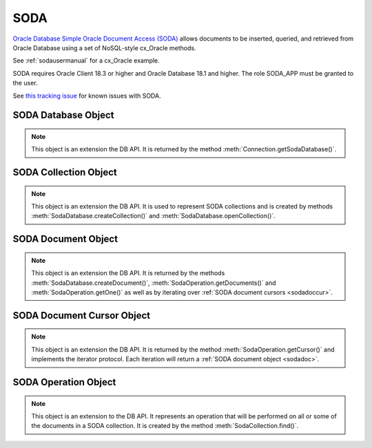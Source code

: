 .. _soda:

****
SODA
****

`Oracle Database Simple Oracle Document Access (SODA)
<https://docs.oracle.com/en/database/oracle/simple-oracle-document-access>`__
allows documents to be inserted, queried, and retrieved from Oracle Database
using a set of NoSQL-style cx_Oracle methods.

See :ref:`sodausermanual` for a cx_Oracle example.

SODA requires Oracle Client 18.3 or higher and Oracle Database 18.1 and higher.
The role SODA_APP must be granted to the user.

See
`this tracking issue <https://github.com/oracle/python-cx_Oracle/issues/309>`__ for known issues with SODA.

.. _sodadb:

--------------------
SODA Database Object
--------------------

.. note::

    This object is an extension the DB API. It is returned by the method
    :meth:`Connection.getSodaDatabase()`.


.. method:: SodaDatabase.createCollection(name, metadata=None, mapMode=False)

    Creates a SODA collection with the given name and returns a new
    :ref:`SODA collection object <sodacoll>`. If you try to create a
    collection, and a collection with the same name and metadata already
    exists, then that existing collection is opened without error.

    If metadata is specified, it is expected to be a string containing valid
    JSON or a dictionary that will be transformed into a JSON string. This JSON
    permits you to specify the configuration of the collection including
    storage options; specifying the presence or absence of columns for creation
    timestamp, last modified timestamp and version; whether the collection can
    store only JSON documents; and methods of key and version generation. The
    default metadata creates a collection that only supports JSON documents and
    uses system generated keys. See this `collection metadata reference
    <https://www.oracle.com/pls/topic/
    lookup?ctx=dblatest&id=GUID-49EFF3D3-9FAB-4DA6-BDE2-2650383566A3>`__
    for more information.

    If the mapMode parameter is set to True, the new collection is mapped to an
    existing table instead of creating a table. If a collection is created in
    this way, dropping the collection will not drop the existing table either.

    .. versionadded:: 7.0


.. method:: SodaDatabase.createDocument(content, key=None, mediaType="application/json")

    Creates a :ref:`SODA document <sodadoc>` usable for SODA write operations.
    You only need to use this method if your collection requires
    client-assigned keys or has non-JSON content; otherwise, you can pass your
    content directly to SODA write operations. SodaDocument attributes
    'createdOn', 'lastModified' and 'version' will be None.

    The content parameter can be a dictionary or list which will be transformed
    into a JSON string and then UTF-8 encoded. It can also be a string which
    will be UTF-8 encoded or it can be a bytes object which will be stored
    unchanged. If a bytes object is provided and the content is expected to be
    JSON, note that SODA only supports UTF-8, UTF-16LE and UTF-16BE encodings.

    The key parameter should only be supplied if the collection in which the
    document is to be placed requires client-assigned keys.

    The mediaType parameter should only be supplied if the collection in which
    the document is to be placed supports non-JSON documents and the content
    for this document is non-JSON. Using a standard MIME type for this value is
    recommended but any string will be accepted.

    .. versionadded:: 7.0


.. method:: SodaDatabase.getCollectionNames(startName=None, limit=0)

    Returns a list of the names of collections in the database that match the
    criteria, in alphabetical order.

    If the startName parameter is specified, the list of names returned will
    start with this value and also contain any names that fall after this value
    in alphabetical order.

    If the limit parameter is specified and is non-zero, the number of
    collection names returned will be limited to this value.

    .. versionadded:: 7.0


.. method:: SodaDatabase.openCollection(name)

    Opens an existing collection with the given name and returns a new
    :ref:`SODA collection object <sodacoll>`. If a collection with that name
    does not exist, None is returned.

    .. versionadded:: 7.0


.. _sodacoll:

----------------------
SODA Collection Object
----------------------

.. note::

    This object is an extension the DB API. It is used to represent SODA
    collections and is created by methods
    :meth:`SodaDatabase.createCollection()` and
    :meth:`SodaDatabase.openCollection()`.


.. method:: SodaCollection.createIndex(spec)

    Creates an index on a SODA collection. The spec is expected to be a
    dictionary or a JSON-encoded string. See this `overview
    <https://www.oracle.com/pls/topic/
    lookup?ctx=dblatest&id=GUID-4848E6A0-58A7-44FD-8D6D-A033D0CCF9CB>`__
    for information on indexes in SODA.

    Note that a commit should be performed before attempting to create an
    index.

    .. versionadded:: 7.0


.. method:: SodaCollection.drop()

    Drops the collection from the database, if it exists. Note that if the
    collection was created with mapMode set to True the underlying table will
    not be dropped.

    A boolean value is returned indicating if the collection was actually
    dropped.

    .. versionadded:: 7.0


.. method:: SodaCollection.dropIndex(name, force=False)

    Drops the index with the specified name, if it exists.

    The force parameter, if set to True, can be used to force the dropping of
    an index that the underlying Oracle Database domain index doesn't normally
    permit. This is only applicable to spatial and JSON search indexes.
    See `here <https://www.oracle.com/pls/topic/
    lookup?ctx=dblatest&id=GUID-F60F75DF-2866-4F93-BB7F-8FCE64BF67B6>`__
    for more information.

    A boolean value is returned indicating if the index was actually dropped.

    .. versionadded:: 7.0


.. method:: SodaCollection.find()

    This method is used to begin an operation that will act upon documents in
    the collection. It creates and returns a
    :ref:`SodaOperation object <sodaop>` which is used to specify the criteria
    and the operation that will be performed on the documents that match that
    criteria.

    .. versionadded:: 7.0


.. method:: SodaCollection.getDataGuide()

    Returns a :ref:`SODA document object <sodadoc>` containing property names,
    data types and lengths inferred from the JSON documents in the collection.
    It can be useful for exploring the schema of a collection. Note that this
    method is only supported for JSON-only collections where a JSON search
    index has been created with the 'dataguide' option enabled. If there are
    no documents in the collection, None is returned.

    .. versionadded:: 7.0


.. method:: SodaCollection.insertMany(docs)

    Inserts a list of documents into the collection at one time. Each of the
    input documents can be a dictionary or list or an existing :ref:`SODA
    document object <sodadoc>`.

    .. note::

        This method requires Oracle Client 18.5 and higher and is available
        only as a preview.

    .. versionadded:: 7.2


.. method:: SodaCollection.insertManyAndGet(docs)

    Similarly to :meth:`~SodaCollection.insertMany()` this method inserts a
    list of documents into the collection at one time. The only difference is
    that it returns a list of :ref:`SODA Document objects <sodadoc>`. Note that
    for performance reasons the returned documents do not contain the content.

    .. note::

        This method requires Oracle Client 18.5 and higher.

    .. versionadded:: 7.2


.. method:: SodaCollection.insertOne(doc)

    Inserts a given document into the collection. The input document can be a
    dictionary or list or an existing :ref:`SODA document object <sodadoc>`.

    .. versionadded:: 7.0


.. method:: SodaCollection.insertOneAndGet(doc)

    Similarly to :meth:`~SodaCollection.insertOne()` this method inserts a
    given document into the collection. The only difference is that it
    returns a :ref:`SODA Document object <sodadoc>`. Note that for performance
    reasons the returned document does not contain the content.

    .. versionadded:: 7.0


.. attribute:: SodaCollection.metadata

    This read-only attribute returns a dictionary containing the metadata that
    was used to create the collection. See this `collection metadata reference
    <https://www.oracle.com/pls/topic/
    lookup?ctx=dblatest&id=GUID-49EFF3D3-9FAB-4DA6-BDE2-2650383566A3>`__
    for more information.

    .. versionadded:: 7.0


.. attribute:: SodaCollection.name

    This read-only attribute returns the name of the collection.

    .. versionadded:: 7.0


.. method:: SodaCollection.save(doc)

    Saves a document into the collection. This method is equivalent to
    :meth:`~SodaCollection.insertOne()` except that if client-assigned keys are
    used, and the document with the specified key already exists in the
    collection, it will be replaced with the input document.

    .. versionadded:: 8.0


.. method:: SodaCollection.saveAndGet(doc)

    Saves a document into the collection. This method is equivalent to
    :meth:`~SodaCollection.insertOneAndGet()` except that if client-assigned
    keys are used, and the document with the specified key already exists in
    the collection, it will be replaced with the input document.

    .. versionadded:: 8.0


.. method:: SodaCollection.truncate()

    Removes all of the documents in the collection, similarly to what is done
    for rows in a table by the TRUNCATE TABLE statement.

    .. versionadded:: 8.0


.. _sodadoc:

--------------------
SODA Document Object
--------------------

.. note::

    This object is an extension the DB API. It is returned by the methods
    :meth:`SodaDatabase.createDocument()`,
    :meth:`SodaOperation.getDocuments()` and
    :meth:`SodaOperation.getOne()` as well as by iterating over
    :ref:`SODA document cursors <sodadoccur>`.


.. attribute:: SodaDoc.createdOn

    This read-only attribute returns the creation time of the document in
    `ISO 8601 <https://www.iso.org/iso-8601-date-and-time-format.html>`__
    format. Documents created by :meth:`SodaDatabase.createDocument()` or
    fetched from collections where this attribute is not stored will return
    None.

    .. versionadded:: 7.0


.. method:: SodaDoc.getContent()

    Returns the content of the document as a dictionary or list. This method
    assumes that the content is application/json and will raise an exception if
    this is not the case. If there is no content, however, None will be
    returned.

    .. versionadded:: 7.0


.. method:: SodaDoc.getContentAsBytes()

    Returns the content of the document as a bytes object. If there is no
    content, however, None will be returned.

    .. versionadded:: 7.0


.. method:: SodaDoc.getContentAsString()

    Returns the content of the document as a string. If the document encoding
    is not known, UTF-8 will be used. If there is no content, however, None
    will be returned.

    .. versionadded:: 7.0


.. attribute:: SodaDoc.key

    This read-only attribute returns the unique key assigned to this document.
    Documents created by :meth:`SodaDatabase.createDocument()` may not have a
    value assigned to them and return None.

    .. versionadded:: 7.0


.. attribute:: SodaDoc.lastModified

    This read-only attribute returns the last modified time of the document in
    `ISO 8601 <https://www.iso.org/iso-8601-date-and-time-format.html>`__
    format. Documents created by :meth:`SodaDatabase.createDocument()` or
    fetched from collections where this attribute is not stored will return
    None.

    .. versionadded:: 7.0


.. attribute:: SodaDoc.mediaType

    This read-only attribute returns the media type assigned to the document.
    By convention this is expected to be a MIME type but no checks are
    performed on this value. If a value is not specified when calling
    :meth:`SodaDatabase.createDocument()` or the document is fetched from a
    collection where this component is not stored, the string
    "application/json" is returned.

    .. versionadded:: 7.0


.. attribute:: SodaDoc.version

    This read-only attribute returns the version assigned to this document.
    Documents created by :meth:`SodaDatabase.createDocument()` or fetched
    from collections where this attribute is not stored will return None.

    .. versionadded:: 7.0


.. _sodadoccur:

---------------------------
SODA Document Cursor Object
---------------------------

.. note::

    This object is an extension the DB API. It is returned by the method
    :meth:`SodaOperation.getCursor()` and implements the iterator protocol.
    Each iteration will return a :ref:`SODA document object <sodadoc>`.


.. method:: SodaDocCursor.close()

    Close the cursor now, rather than whenever __del__ is called. The cursor
    will be unusable from this point forward; an Error exception will be raised
    if any operation is attempted with the cursor.

    .. versionadded:: 7.0


.. _sodaop:

---------------------
SODA Operation Object
---------------------

.. note::

    This object is an extension to the DB API. It represents an operation that
    will be performed on all or some of the documents in a SODA collection. It
    is created by the method :meth:`SodaCollection.find()`.


.. method:: SodaOperation.count()

    Returns a count of the number of documents in the collection that match
    the criteria. If :meth:`~SodaOperation.skip()` or
    :meth:`~SodaOperation.limit()` were called on this object, an exception is
    raised.

    .. versionadded:: 7.0


.. method:: SodaOperation.filter(value)

    Sets a filter specification for complex document queries and ordering of
    JSON documents. Filter specifications must be provided as a dictionary or
    JSON-encoded string and can include comparisons, regular expressions,
    logical and spatial operators, among others. See the
    `overview of SODA filter specifications
    <https://www.oracle.com/pls/topic/
    lookup?ctx=dblatest&id=GUID-CB09C4E3-BBB1-40DC-88A8-8417821B0FBE>`__
    for more information.

    As a convenience, the SodaOperation object is returned so that further
    criteria can be specified by chaining methods together.

    .. versionadded:: 7.0


.. method:: SodaOperation.getCursor()

    Returns a :ref:`SODA Document Cursor object <sodadoccur>` that can be used
    to iterate over the documents that match the criteria.

    .. versionadded:: 7.0


.. method:: SodaOperation.getDocuments()

    Returns a list of :ref:`SODA Document objects <sodadoc>` that match the
    criteria.

    .. versionadded:: 7.0


.. method:: SodaOperation.getOne()

    Returns a single :ref:`SODA Document object <sodadoc>` that matches the
    criteria. Note that if multiple documents match the criteria only the first
    one is returned.

    .. versionadded:: 7.0


.. method:: SodaOperation.key(value)

    Specifies that the document with the specified key should be returned.
    This causes any previous calls made to this method and
    :meth:`~SodaOperation.keys()` to be ignored.

    As a convenience, the SodaOperation object is returned so that further
    criteria can be specified by chaining methods together.

    .. versionadded:: 7.0


.. method:: SodaOperation.keys(seq)

    Specifies that documents that match the keys found in the supplied sequence
    should be returned. This causes any previous calls made to this method and
    :meth:`~SodaOperation.key()` to be ignored.

    As a convenience, the SodaOperation object is returned so that further
    criteria can be specified by chaining methods together.

    .. versionadded:: 7.0


.. method:: SodaOperation.limit(value)

    Specifies that only the specified number of documents should be returned.
    This method is only usable for read operations such as
    :meth:`~SodaOperation.getCursor()` and
    :meth:`~SodaOperation.getDocuments()`. For write operations, any value set
    using this method is ignored.

    As a convenience, the SodaOperation object is returned so that further
    criteria can be specified by chaining methods together.

    .. versionadded:: 7.0


.. method:: SodaOperation.remove()

    Removes all of the documents in the collection that match the criteria. The
    number of documents that have been removed is returned.

    .. versionadded:: 7.0


.. method:: SodaOperation.replaceOne(doc)

    Replaces a single document in the collection with the specified document.
    The input document can be a dictionary or list or an existing
    :ref:`SODA document object <sodadoc>`. A boolean indicating if a document
    was replaced or not is returned.

    Currently the method :meth:`~SodaOperation.key()` must be called before
    this method can be called.

    .. versionadded:: 7.0


.. method:: SodaOperation.replaceOneAndGet(doc)

    Similarly to :meth:`~SodaOperation.replaceOne()`, this method replaces a
    single document in the collection with the specified document. The only
    difference is that it returns a :ref:`SODA document object <sodadoc>`.
    Note that for performance reasons the returned document does not contain
    the content.

    .. versionadded:: 7.0


.. method:: SodaOperation.skip(value)

    Specifies the number of documents that match the other criteria that will
    be skipped. This method is only usable for read operations such as
    :meth:`~SodaOperation.getCursor()` and
    :meth:`~SodaOperation.getDocuments()`. For write operations, any value set
    using this method is ignored.

    As a convenience, the SodaOperation object is returned so that further
    criteria can be specified by chaining methods together.

    .. versionadded:: 7.0


.. method:: SodaOperation.version(value)

    Specifies that documents with the specified version should be returned.
    Typically this is used with :meth:`~SodaOperation.key()` to implement
    optimistic locking, so that the write operation called later does not
    affect a document that someone else has modified.

    As a convenience, the SodaOperation object is returned so that further
    criteria can be specified by chaining methods together.

    .. versionadded:: 7.0
